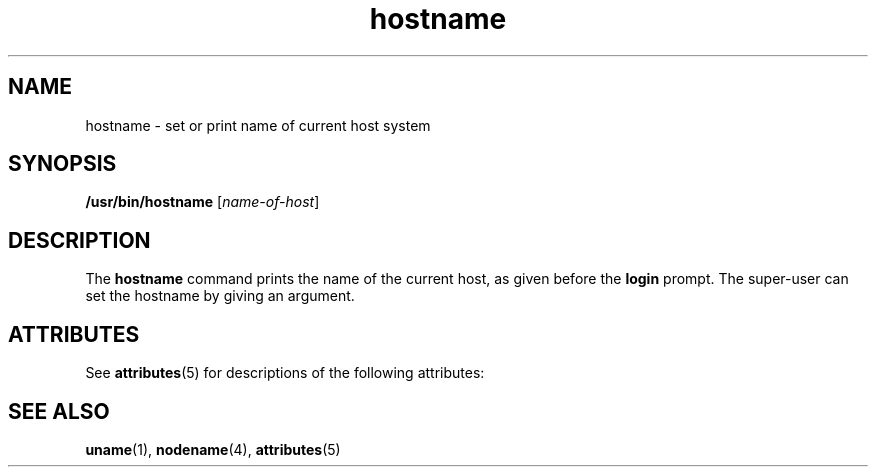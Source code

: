 '\" te
.\" Copyright (c) 1992, 2011, Oracle and/or its affiliates. All rights reserved.
.TH hostname 1 "19 Jul 2011" "SunOS 5.11" "User Commands"
.SH NAME
hostname \- set or print name of current host system
.SH SYNOPSIS
.LP
.nf
\fB/usr/bin/hostname\fR [\fIname-of-host\fR]
.fi

.SH DESCRIPTION
.sp
.LP
The \fBhostname\fR command prints the name of the current host, as given before the \fBlogin\fR prompt. The super-user can set the hostname by giving an argument.
.SH ATTRIBUTES
.sp
.LP
See \fBattributes\fR(5) for descriptions of the following attributes:
.sp

.sp
.TS
tab() box;
lw(2.75i) lw(2.75i) 
lw(2.75i) lw(2.75i) 
.
\fBATTRIBUTE TYPE\fR\fBATTRIBUTE VALUE\fR
Availabilitysystem/core-os
.TE

.SH SEE ALSO
.sp
.LP
\fBuname\fR(1), \fBnodename\fR(4), \fBattributes\fR(5)
